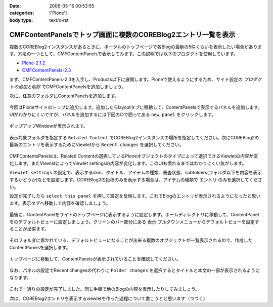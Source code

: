 :date: 2006-05-15 00:53:55
:categories: ['Plone']
:body type: text/x-rst

===============================================================
CMFContentPanelsでトップ画面に複数のCOREBlog2エントリ一覧を表示
===============================================================

複数のCOREBlog2インスタンスがあるときに、ポータルのトップページで各Blogの最新の5件くらいを表示したい場合があります。方法の一つとして、CMFContentPanelsで表示してみます。この説明では以下のプロダクトを使用しています。

- `Plone-2.1.2`_
- `CMFContentPanels-2.3`_

.. _`Plone-2.1.2`: http://plone.org/products/plone/releases/2.1.2
.. _`CMFContentPanels-2.3`: http://plone.org/products/cmfcontentpanels/releases/2.3



.. :extend type: text/x-rst
.. :extend:
まず、CMFContentPanels-2.3を入手し、Products以下に展開します。Ploneで使えるようにするため、サイト設定の *プロダクトの追加と削除* でCMFContentPanelsを追加しましょう。

次に、任意のフォルダにContentPanelsを追加します。

.. figure:: images/20060514_cpcb2_1.png
  :target: images/20060514_cpcb2_1.png
  :alt: 図1

.. figure:: images/20060514_cpcb2_2.png
  :target: images/20060514_cpcb2_2.png
  :alt: 図2

今回はPloneサイトのトップに追加します。追加したらlayoutタブに移動して、ContentPanelsで表示するパネルを追加します。UIがわかりにくいですが、パネルを追加するには下図の○で囲ってある ``new panel`` をクリックします。

.. figure:: images/20060514_cpcb2_3.png
  :target: images/20060514_cpcb2_3.png
  :alt: 図3

ポップアップWindowが表示されます。

.. figure:: images/20060514_cpcb2_4.png
  :target: images/20060514_cpcb2_4.png
  :alt: 図4

表示対象フォルダを指定する ``Related Content`` でCOREBlog2インスタンスの場所を指定してください。次にCOREBlog2の最新のエントリを表示するためにViewletから ``Recent changes`` を選択してください。

.. figure:: images/20060514_cpcb2_5.png
  :target: images/20060514_cpcb2_5.png
  :alt: 図5

CMFContentsPanelsは、Related Contentの選択しているPloneオブジェクトのタイプによって選択できるViewletの内容が変化します。またViewletによってViewlet settingsの内容が変化します。このUIも慣れるまではわかりにくい気がします。

``Viewlet settings`` の設定で、表示するskin、タイトル、アイテムの種類、審査状態、subfolders(フォルダ以下を内容を表示するかどうか)などを設定します。COREBlog2の投稿のみを表示する場合は、アイテムの種類で ``エントリ`` のみを選択してください。

設定が完了したら ``select this panel`` を押して設定を反映します。これでBlogのエントリが表示されるようになったと思います。表示タブへ移動して内容を確認しましょう。

.. figure:: images/20060514_cpcb2_6.png
  :target: images/20060514_cpcb2_6.png
  :alt: 図6

最後に、ContentPanelをサイトのトップページに表示するように設定します。ホームディレクトリに移動して、ContentPanelをのデフォルトビューに設定しましょう。グリーンのバー部分にある ``表示`` プルダウンメニューからデフォルトビューを設定することが出来ます。

.. figure:: images/20060514_cpcb2_7.png
  :target: images/20060514_cpcb2_7.png
  :alt: 図7

そのフォルダに置かれている、デフォルトビューになることが出来る複数のオブジェクトが一覧表示されるので、作成したContentPanelsを選択します。

.. figure:: images/20060514_cpcb2_8.png
  :target: images/20060514_cpcb2_8.png
  :alt: 図8

トップページに移動して、ContentPanelsが表示されていることを確認してください。

.. figure:: images/20060514_cpcb2_9.png
  :target: images/20060514_cpcb2_9.png
  :alt: 図9

なお、パネルの設定でRecent changesの代わりに ``Folder changes`` を選択するとタイトルと本文の一部が表示されるようになります。

.. figure:: images/20060514_cpcb2_10.png
  :target: images/20060514_cpcb2_10.png
  :alt: 図10

これで一通りの設定が完了しました。同じ手順で他のBlogの内容を表示したりしてみましょう。

次は、COREBlog2エントリを表示するviewletを作った過程について書こうとと思います（つづく）
